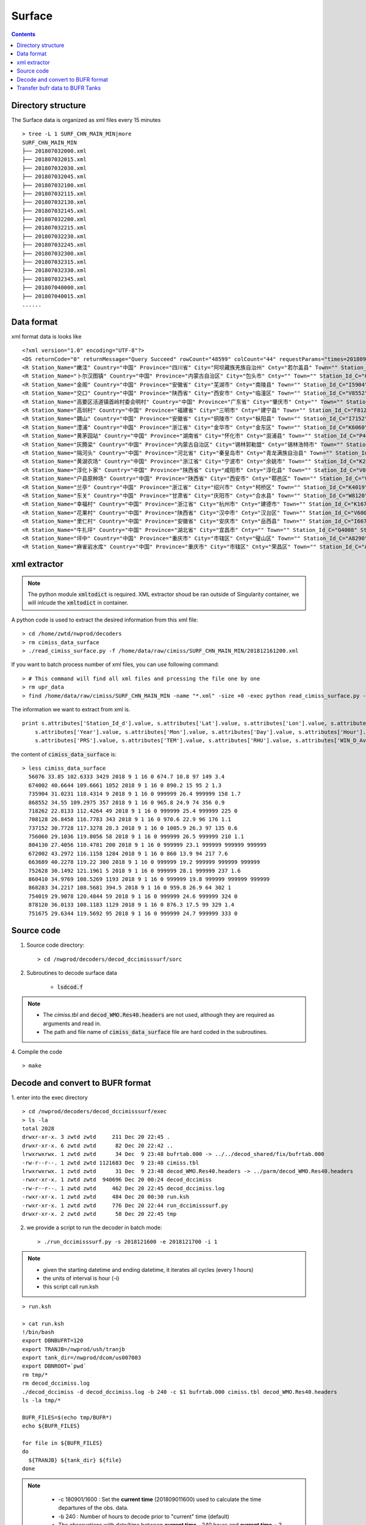 =======
Surface
=======

.. contents ::

Directory structure
===================

The Surface data is organized as xml files every 15 minutes ::

    > tree -L 1 SURF_CHN_MAIN_MIN|more
    SURF_CHN_MAIN_MIN
    ├── 201807032000.xml
    ├── 201807032015.xml
    ├── 201807032030.xml
    ├── 201807032045.xml
    ├── 201807032100.xml
    ├── 201807032115.xml
    ├── 201807032130.xml
    ├── 201807032145.xml
    ├── 201807032200.xml
    ├── 201807032215.xml
    ├── 201807032230.xml
    ├── 201807032245.xml
    ├── 201807032300.xml
    ├── 201807032315.xml
    ├── 201807032330.xml
    ├── 201807032345.xml
    ├── 201807040000.xml
    ├── 201807040015.xml
    ......


Data format
===========

xml format data is looks like 
::

<?xml version="1.0" encoding="UTF-8"?>
<DS returnCode="0" returnMessage="Query Succeed" rowCount="48599" colCount="44" requestParams="times=20180901160000&amp;datacode=SURF_CHN_MAIN_MIN&amp;elements=Station_Name,Country,Province,City,Cnty,Town,Station_Id_C,Station_Id_d,Lat,Lon,Alti,PRS_Sensor_Alti,Station_Type,Station_levl,Admin_Code_CHN,Year,Mon,Day,Hour,Min,PRS,TEM,RHU,WIN_D_Avg_1mi,WIN_S_Avg_1mi,LGST,GST,GST_5cm,GST_10cm,GST_15cm,GST_20cm,GST_40Cm,Q_PRS,Q_TEM,Q_RHU,Q_WIN_D_Avg_1mi,Q_WIN_S_Avg_1mi,Q_LGST,Q_GST,Q_GST_5cm,Q_GST_10cm,Q_GST_15cm,Q_GST_20cm,Q_GST_40Cm" requestTime="2018-09-01 16:15:32" responseTime="2018-09-01 16:15:47" takeTime="14.888" fieldNames="站名 国家 省份 地市 区县 乡镇 区站号(字符) 区站号(数字) 纬度 经度 测站高度 气压传感器海拔高度 测站类型 测站级别 行政区代码 年 月 日 时 分 气压 温度/气温 相对湿度 1分钟平均风向 1分钟平均风速 草面(雪面)温度 地面温度 5cm地温 10cm地温 15cm地温 20cm地温 40cm地温 气压质控码 温度/气温质控码 相对湿度质控码 1分钟平均风向质控码 1分钟平均风速质控码 草面(雪面)温度质控码 地面温度质控码 5cm地温质控码 10cm地温质控码 15cm地温质控码 20cm地温质控码 40cm地温质控码" fieldUnits="- - - - - - - - 度 度 米 米 - - - 年 月 日 时 分钟 百帕 摄氏度(℃) 百分率 度 米/秒 摄氏度(℃) 摄氏度(℃) 摄氏度(℃) 摄氏度(℃) 摄氏度(℃) 摄氏度(℃) 摄氏度(℃) - - - - - - - - - - - -">
<R Station_Name="嫩洼" Country="中国" Province="四川省" City="阿坝藏族羌族自治州" Cnty="若尔盖县" Town="" Station_Id_C="56076" Station_Id_d="56076" Lat="33.85" Lon="102.6333" Alti="3429" PRS_Sensor_Alti="3430.5" Station_Type="0" Station_levl="999999" Admin_Code_CHN="513232" Year="2018" Mon="9" Day="1" Hour="16" Min="0" PRS="674.7" TEM="10.8" RHU="97" WIN_D_Avg_1mi="149" WIN_S_Avg_1mi="3.4" LGST="11.2" GST="11.4" GST_5cm="12.5" GST_10cm="14.5" GST_15cm="15.9" GST_20cm="16.6" GST_40Cm="13.8" Q_PRS="0" Q_TEM="0" Q_RHU="0" Q_WIN_D_Avg_1mi="0" Q_WIN_S_Avg_1mi="0" Q_LGST="0" Q_GST="0" Q_GST_5cm="0" Q_GST_10cm="0" Q_GST_15cm="0" Q_GST_20cm="0" Q_GST_40Cm="0"/>
<R Station_Name="卜尔汉图镇" Country="中国" Province="内蒙古自治区" City="包头市" Cnty="" Town="" Station_Id_C="C4002" Station_Id_d="674002" Lat="40.6644" Lon="109.6661" Alti="1052" PRS_Sensor_Alti="1053" Station_Type="0" Station_levl="16" Admin_Code_CHN="150200" Year="2018" Mon="9" Day="1" Hour="16" Min="0" PRS="890.2" TEM="15" RHU="95" WIN_D_Avg_1mi="2" WIN_S_Avg_1mi="1.3" LGST="999999" GST="999999" GST_5cm="999999" GST_10cm="999999" GST_15cm="999999" GST_20cm="999999" GST_40Cm="999999" Q_PRS="0" Q_TEM="0" Q_RHU="0" Q_WIN_D_Avg_1mi="0" Q_WIN_S_Avg_1mi="0" Q_LGST="7" Q_GST="7" Q_GST_5cm="7" Q_GST_10cm="7" Q_GST_15cm="7" Q_GST_20cm="7" Q_GST_40Cm="7"/>
<R Station_Name="金阁" Country="中国" Province="安徽省" City="芜湖市" Cnty="南陵县" Town="" Station_Id_C="I5904" Station_Id_d="735904" Lat="31.0231" Lon="118.4314" Alti="9" PRS_Sensor_Alti="999999" Station_Type="0" Station_levl="14" Admin_Code_CHN="340223" Year="2018" Mon="9" Day="1" Hour="16" Min="0" PRS="999999" TEM="26.4" RHU="999999" WIN_D_Avg_1mi="158" WIN_S_Avg_1mi="1.7" LGST="999999" GST="999999" GST_5cm="999999" GST_10cm="999999" GST_15cm="999999" GST_20cm="999999" GST_40Cm="999999" Q_PRS="7" Q_TEM="0" Q_RHU="7" Q_WIN_D_Avg_1mi="0" Q_WIN_S_Avg_1mi="0" Q_LGST="7" Q_GST="7" Q_GST_5cm="7" Q_GST_10cm="7" Q_GST_15cm="7" Q_GST_20cm="7" Q_GST_40Cm="7"/>
<R Station_Name="交口" Country="中国" Province="陕西省" City="西安市" Cnty="临潼区" Town="" Station_Id_C="V8552" Station_Id_d="868552" Lat="34.55" Lon="109.2975" Alti="357" PRS_Sensor_Alti="358" Station_Type="0" Station_levl="16" Admin_Code_CHN="610115" Year="2018" Mon="9" Day="1" Hour="16" Min="0" PRS="965.8" TEM="24.9" RHU="74" WIN_D_Avg_1mi="356" WIN_S_Avg_1mi="0.9" LGST="999999" GST="999999" GST_5cm="999999" GST_10cm="999999" GST_15cm="999999" GST_20cm="999999" GST_40Cm="999999" Q_PRS="0" Q_TEM="0" Q_RHU="0" Q_WIN_D_Avg_1mi="0" Q_WIN_S_Avg_1mi="0" Q_LGST="7" Q_GST="7" Q_GST_5cm="7" Q_GST_10cm="7" Q_GST_15cm="7" Q_GST_20cm="7" Q_GST_40Cm="7"/>
<R Station_Name="高要区活道镇首岭村委会明村" Country="中国" Province="广东省" City="肇庆市" Cnty="" Town="" Station_Id_C="G8262" Station_Id_d="718262" Lat="22.8133" Lon="112.4264" Alti="49" PRS_Sensor_Alti="999999" Station_Type="0" Station_levl="14" Admin_Code_CHN="441200" Year="2018" Mon="9" Day="1" Hour="16" Min="0" PRS="999999" TEM="25.4" RHU="999999" WIN_D_Avg_1mi="225" WIN_S_Avg_1mi="0" LGST="999999" GST="999999" GST_5cm="999999" GST_10cm="999999" GST_15cm="999999" GST_20cm="999999" GST_40Cm="999999" Q_PRS="7" Q_TEM="0" Q_RHU="7" Q_WIN_D_Avg_1mi="0" Q_WIN_S_Avg_1mi="0" Q_LGST="7" Q_GST="7" Q_GST_5cm="7" Q_GST_10cm="7" Q_GST_15cm="7" Q_GST_20cm="7" Q_GST_40Cm="7"/>
<R Station_Name="高圳村" Country="中国" Province="福建省" City="三明市" Cnty="建宁县" Town="" Station_Id_C="F8128" Station_Id_d="708128" Lat="26.8458" Lon="116.7783" Alti="343" PRS_Sensor_Alti="343" Station_Type="0" Station_levl="14" Admin_Code_CHN="350430" Year="2018" Mon="9" Day="1" Hour="16" Min="0" PRS="970.6" TEM="22.9" RHU="96" WIN_D_Avg_1mi="176" WIN_S_Avg_1mi="1.1" LGST="999999" GST="999999" GST_5cm="999999" GST_10cm="999999" GST_15cm="999999" GST_20cm="999999" GST_40Cm="999999" Q_PRS="0" Q_TEM="0" Q_RHU="0" Q_WIN_D_Avg_1mi="0" Q_WIN_S_Avg_1mi="0" Q_LGST="7" Q_GST="7" Q_GST_5cm="7" Q_GST_10cm="7" Q_GST_15cm="7" Q_GST_20cm="7" Q_GST_40Cm="7"/>
<R Station_Name="耦山" Country="中国" Province="安徽省" City="铜陵市" Cnty="枞阳县" Town="" Station_Id_C="I7152" Station_Id_d="737152" Lat="30.7728" Lon="117.3278" Alti="28.3" PRS_Sensor_Alti="28.3" Station_Type="0" Station_levl="14" Admin_Code_CHN="340722" Year="2018" Mon="9" Day="1" Hour="16" Min="0" PRS="1005.9" TEM="26.3" RHU="97" WIN_D_Avg_1mi="135" WIN_S_Avg_1mi="0.6" LGST="999999" GST="999999" GST_5cm="999999" GST_10cm="999999" GST_15cm="999999" GST_20cm="999999" GST_40Cm="999999" Q_PRS="0" Q_TEM="0" Q_RHU="0" Q_WIN_D_Avg_1mi="0" Q_WIN_S_Avg_1mi="0" Q_LGST="7" Q_GST="7" Q_GST_5cm="7" Q_GST_10cm="7" Q_GST_15cm="7" Q_GST_20cm="7" Q_GST_40Cm="7"/>
<R Station_Name="澧浦" Country="中国" Province="浙江省" City="金华市" Cnty="金东区" Town="" Station_Id_C="K6060" Station_Id_d="756060" Lat="29.1036" Lon="119.8056" Alti="58" PRS_Sensor_Alti="999999" Station_Type="0" Station_levl="14" Admin_Code_CHN="330703" Year="2018" Mon="9" Day="1" Hour="16" Min="0" PRS="999999" TEM="26.5" RHU="999999" WIN_D_Avg_1mi="210" WIN_S_Avg_1mi="1.1" LGST="999999" GST="999999" GST_5cm="999999" GST_10cm="999999" GST_15cm="999999" GST_20cm="999999" GST_40Cm="999999" Q_PRS="7" Q_TEM="0" Q_RHU="7" Q_WIN_D_Avg_1mi="0" Q_WIN_S_Avg_1mi="0" Q_LGST="7" Q_GST="7" Q_GST_5cm="7" Q_GST_10cm="7" Q_GST_15cm="7" Q_GST_20cm="7" Q_GST_40Cm="7"/>
<R Station_Name="黄茅园站" Country="中国" Province="湖南省" City="怀化市" Cnty="溆浦县" Town="" Station_Id_C="P4130" Station_Id_d="804130" Lat="27.4056" Lon="110.4781" Alti="200" PRS_Sensor_Alti="999999" Station_Type="0" Station_levl="14" Admin_Code_CHN="431224" Year="2018" Mon="9" Day="1" Hour="16" Min="0" PRS="999999" TEM="23.1" RHU="999999" WIN_D_Avg_1mi="999999" WIN_S_Avg_1mi="999999" LGST="999999" GST="999999" GST_5cm="999999" GST_10cm="999999" GST_15cm="999999" GST_20cm="999999" GST_40Cm="999999" Q_PRS="7" Q_TEM="0" Q_RHU="7" Q_WIN_D_Avg_1mi="7" Q_WIN_S_Avg_1mi="7" Q_LGST="7" Q_GST="7" Q_GST_5cm="7" Q_GST_10cm="7" Q_GST_15cm="7" Q_GST_20cm="7" Q_GST_40Cm="7"/>
<R Station_Name="灰腾梁" Country="中国" Province="内蒙古自治区" City="锡林郭勒盟" Cnty="锡林浩特市" Town="" Station_Id_C="C2002" Station_Id_d="672002" Lat="43.2972" Lon="116.1158" Alti="1284" PRS_Sensor_Alti="1285" Station_Type="0" Station_levl="16" Admin_Code_CHN="152502" Year="2018" Mon="9" Day="1" Hour="16" Min="0" PRS="860" TEM="13.9" RHU="94" WIN_D_Avg_1mi="217" WIN_S_Avg_1mi="7.6" LGST="999999" GST="999999" GST_5cm="999999" GST_10cm="999999" GST_15cm="999999" GST_20cm="999999" GST_40Cm="999999" Q_PRS="0" Q_TEM="0" Q_RHU="0" Q_WIN_D_Avg_1mi="0" Q_WIN_S_Avg_1mi="0" Q_LGST="7" Q_GST="7" Q_GST_5cm="7" Q_GST_10cm="7" Q_GST_15cm="7" Q_GST_20cm="7" Q_GST_40Cm="7"/>
<R Station_Name="隔河头" Country="中国" Province="河北省" City="秦皇岛市" Cnty="青龙满族自治县" Town="" Station_Id_C="B3689" Station_Id_d="663689" Lat="40.2278" Lon="119.22" Alti="300" PRS_Sensor_Alti="999999" Station_Type="0" Station_levl="14" Admin_Code_CHN="130321" Year="2018" Mon="9" Day="1" Hour="16" Min="0" PRS="999999" TEM="19.2" RHU="999999" WIN_D_Avg_1mi="999999" WIN_S_Avg_1mi="999999" LGST="999999" GST="999999" GST_5cm="999999" GST_10cm="999999" GST_15cm="999999" GST_20cm="999999" GST_40Cm="999999" Q_PRS="7" Q_TEM="0" Q_RHU="7" Q_WIN_D_Avg_1mi="7" Q_WIN_S_Avg_1mi="7" Q_LGST="7" Q_GST="7" Q_GST_5cm="7" Q_GST_10cm="7" Q_GST_15cm="7" Q_GST_20cm="7" Q_GST_40Cm="7"/>
<R Station_Name="黄湖农场" Country="中国" Province="浙江省" City="宁波市" Cnty="余姚市" Town="" Station_Id_C="K2628" Station_Id_d="752628" Lat="30.1492" Lon="121.1961" Alti="5" PRS_Sensor_Alti="0" Station_Type="0" Station_levl="14" Admin_Code_CHN="330281" Year="2018" Mon="9" Day="1" Hour="16" Min="0" PRS="999999" TEM="28.1" RHU="999999" WIN_D_Avg_1mi="237" WIN_S_Avg_1mi="1.6" LGST="999999" GST="999999" GST_5cm="999999" GST_10cm="999999" GST_15cm="999999" GST_20cm="999999" GST_40Cm="999999" Q_PRS="7" Q_TEM="0" Q_RHU="7" Q_WIN_D_Avg_1mi="0" Q_WIN_S_Avg_1mi="0" Q_LGST="7" Q_GST="7" Q_GST_5cm="7" Q_GST_10cm="7" Q_GST_15cm="7" Q_GST_20cm="7" Q_GST_40Cm="7"/>
<R Station_Name="淳化卜家" Country="中国" Province="陕西省" City="咸阳市" Cnty="淳化县" Town="" Station_Id_C="V0410" Station_Id_d="860410" Lat="34.9769" Lon="108.5269" Alti="1193" PRS_Sensor_Alti="999999" Station_Type="0" Station_levl="14" Admin_Code_CHN="610430" Year="2018" Mon="9" Day="1" Hour="16" Min="0" PRS="999999" TEM="19.8" RHU="999999" WIN_D_Avg_1mi="999999" WIN_S_Avg_1mi="999999" LGST="999999" GST="999999" GST_5cm="999999" GST_10cm="999999" GST_15cm="999999" GST_20cm="999999" GST_40Cm="999999" Q_PRS="7" Q_TEM="0" Q_RHU="7" Q_WIN_D_Avg_1mi="7" Q_WIN_S_Avg_1mi="7" Q_LGST="7" Q_GST="7" Q_GST_5cm="7" Q_GST_10cm="7" Q_GST_15cm="7" Q_GST_20cm="7" Q_GST_40Cm="7"/>
<R Station_Name="户县原种场" Country="中国" Province="陕西省" City="西安市" Cnty="鄠邑区" Town="" Station_Id_C="V8283" Station_Id_d="868283" Lat="34.2217" Lon="108.5681" Alti="394.5" PRS_Sensor_Alti="394.5" Station_Type="0" Station_levl="14" Admin_Code_CHN="610118" Year="2018" Mon="9" Day="1" Hour="16" Min="0" PRS="959.8" TEM="26.9" RHU="64" WIN_D_Avg_1mi="302" WIN_S_Avg_1mi="1" LGST="999999" GST="999999" GST_5cm="999999" GST_10cm="999999" GST_15cm="999999" GST_20cm="999999" GST_40Cm="999999" Q_PRS="0" Q_TEM="0" Q_RHU="0" Q_WIN_D_Avg_1mi="0" Q_WIN_S_Avg_1mi="0" Q_LGST="7" Q_GST="7" Q_GST_5cm="7" Q_GST_10cm="7" Q_GST_15cm="7" Q_GST_20cm="7" Q_GST_40Cm="7"/>
<R Station_Name="兰亭" Country="中国" Province="浙江省" City="绍兴市" Cnty="柯桥区" Town="" Station_Id_C="K4019" Station_Id_d="754019" Lat="29.9078" Lon="120.4844" Alti="59" PRS_Sensor_Alti="999999" Station_Type="0" Station_levl="14" Admin_Code_CHN="330603" Year="2018" Mon="9" Day="1" Hour="16" Min="0" PRS="999999" TEM="24.6" RHU="999999" WIN_D_Avg_1mi="324" WIN_S_Avg_1mi="0" LGST="999999" GST="999999" GST_5cm="999999" GST_10cm="999999" GST_15cm="999999" GST_20cm="999999" GST_40Cm="999999" Q_PRS="7" Q_TEM="0" Q_RHU="7" Q_WIN_D_Avg_1mi="0" Q_WIN_S_Avg_1mi="0" Q_LGST="7" Q_GST="7" Q_GST_5cm="7" Q_GST_10cm="7" Q_GST_15cm="7" Q_GST_20cm="7" Q_GST_40Cm="7"/>
<R Station_Name="东关" Country="中国" Province="甘肃省" City="庆阳市" Cnty="合水县" Town="" Station_Id_C="W8120" Station_Id_d="878120" Lat="36.0133" Lon="108.1183" Alti="1129" PRS_Sensor_Alti="0" Station_Type="0" Station_levl="14" Admin_Code_CHN="621024" Year="2018" Mon="9" Day="1" Hour="16" Min="0" PRS="876.3" TEM="17.5" RHU="99" WIN_D_Avg_1mi="329" WIN_S_Avg_1mi="1.4" LGST="999999" GST="999999" GST_5cm="999999" GST_10cm="999999" GST_15cm="999999" GST_20cm="999999" GST_40Cm="999999" Q_PRS="2" Q_TEM="0" Q_RHU="0" Q_WIN_D_Avg_1mi="0" Q_WIN_S_Avg_1mi="0" Q_LGST="7" Q_GST="7" Q_GST_5cm="7" Q_GST_10cm="7" Q_GST_15cm="7" Q_GST_20cm="7" Q_GST_40Cm="7"/>
<R Station_Name="幸福村" Country="中国" Province="浙江省" City="杭州市" Cnty="建德市" Town="" Station_Id_C="K1675" Station_Id_d="751675" Lat="29.6344" Lon="119.5692" Alti="95" PRS_Sensor_Alti="999999" Station_Type="0" Station_levl="14" Admin_Code_CHN="330182" Year="2018" Mon="9" Day="1" Hour="16" Min="0" PRS="999999" TEM="24.7" RHU="999999" WIN_D_Avg_1mi="333" WIN_S_Avg_1mi="0" LGST="999999" GST="999999" GST_5cm="999999" GST_10cm="999999" GST_15cm="999999" GST_20cm="999999" GST_40Cm="999999" Q_PRS="7" Q_TEM="0" Q_RHU="7" Q_WIN_D_Avg_1mi="0" Q_WIN_S_Avg_1mi="0" Q_LGST="7" Q_GST="7" Q_GST_5cm="7" Q_GST_10cm="7" Q_GST_15cm="7" Q_GST_20cm="7" Q_GST_40Cm="7"/>
<R Station_Name="花果村" Country="中国" Province="陕西省" City="汉中市" Cnty="汉台区" Town="" Station_Id_C="V6005" Station_Id_d="866005" Lat="33.2" Lon="106.9833" Alti="818" PRS_Sensor_Alti="819" Station_Type="0" Station_levl="16" Admin_Code_CHN="610702" Year="2018" Mon="9" Day="1" Hour="16" Min="0" PRS="916.1" TEM="25.9" RHU="68" WIN_D_Avg_1mi="78" WIN_S_Avg_1mi="4.1" LGST="999999" GST="999999" GST_5cm="999999" GST_10cm="999999" GST_15cm="999999" GST_20cm="999999" GST_40Cm="999999" Q_PRS="0" Q_TEM="0" Q_RHU="0" Q_WIN_D_Avg_1mi="0" Q_WIN_S_Avg_1mi="0" Q_LGST="7" Q_GST="7" Q_GST_5cm="7" Q_GST_10cm="7" Q_GST_15cm="7" Q_GST_20cm="7" Q_GST_40Cm="7"/>
<R Station_Name="里仁村" Country="中国" Province="安徽省" City="安庆市" Cnty="岳西县" Town="" Station_Id_C="I6672" Station_Id_d="736672" Lat="30.7747" Lon="116.1697" Alti="526.4" PRS_Sensor_Alti="999999" Station_Type="0" Station_levl="14" Admin_Code_CHN="340828" Year="2018" Mon="9" Day="1" Hour="16" Min="0" PRS="999999" TEM="22.8" RHU="999999" WIN_D_Avg_1mi="141" WIN_S_Avg_1mi="1.6" LGST="999999" GST="999999" GST_5cm="999999" GST_10cm="999999" GST_15cm="999999" GST_20cm="999999" GST_40Cm="999999" Q_PRS="7" Q_TEM="0" Q_RHU="7" Q_WIN_D_Avg_1mi="0" Q_WIN_S_Avg_1mi="0" Q_LGST="7" Q_GST="7" Q_GST_5cm="7" Q_GST_10cm="7" Q_GST_15cm="7" Q_GST_20cm="7" Q_GST_40Cm="7"/>
<R Station_Name="牛扎坪" Country="中国" Province="湖北省" City="宜昌市" Cnty="" Town="" Station_Id_C="Q4008" Station_Id_d="814008" Lat="30.7667" Lon="111.25" Alti="212" PRS_Sensor_Alti="999999" Station_Type="0" Station_levl="14" Admin_Code_CHN="420500" Year="2018" Mon="9" Day="1" Hour="16" Min="0" PRS="999999" TEM="25.4" RHU="999999" WIN_D_Avg_1mi="320" WIN_S_Avg_1mi="1" LGST="999999" GST="999999" GST_5cm="999999" GST_10cm="999999" GST_15cm="999999" GST_20cm="999999" GST_40Cm="999999" Q_PRS="7" Q_TEM="0" Q_RHU="7" Q_WIN_D_Avg_1mi="0" Q_WIN_S_Avg_1mi="0" Q_LGST="7" Q_GST="7" Q_GST_5cm="7" Q_GST_10cm="7" Q_GST_15cm="7" Q_GST_20cm="7" Q_GST_40Cm="7"/>
<R Station_Name="坪中" Country="中国" Province="重庆市" City="市辖区" Cnty="璧山区" Town="" Station_Id_C="A8290" Station_Id_d="658290" Lat="29.3111" Lon="106.0942" Alti="404" PRS_Sensor_Alti="999999" Station_Type="0" Station_levl="14" Admin_Code_CHN="500120" Year="2018" Mon="9" Day="1" Hour="16" Min="0" PRS="999999" TEM="30.6" RHU="999999" WIN_D_Avg_1mi="999999" WIN_S_Avg_1mi="999999" LGST="999999" GST="999999" GST_5cm="999999" GST_10cm="999999" GST_15cm="999999" GST_20cm="999999" GST_40Cm="999999" Q_PRS="7" Q_TEM="0" Q_RHU="7" Q_WIN_D_Avg_1mi="7" Q_WIN_S_Avg_1mi="7" Q_LGST="7" Q_GST="7" Q_GST_5cm="7" Q_GST_10cm="7" Q_GST_15cm="7" Q_GST_20cm="7" Q_GST_40Cm="7"/>
<R Station_Name="麻雀岩水库" Country="中国" Province="重庆市" City="市辖区" Cnty="荣昌区" Town="" Station_Id_C="A8279" Station_Id_d="658279" Lat="29.4319" Lon="105.4728" Alti="369" PRS_Sensor_Alti="999999" Station_Type="0" Station_levl="14" Admin_Code_CHN="500153" Year="2018" Mon="9" Day="1" Hour="16" Min="0" PRS="999999" TEM="26.6" RHU="999999" WIN_D_Avg_1mi="999999" WIN_S_Avg_1mi="999999" LGST="999999" GST="999999" GST_5cm="999999" GST_10cm="999999" GST_15cm="999999" GST_20cm="999999" GST_40Cm="999999" Q_PRS="7" Q_TEM="0" Q_RHU="7" Q_WIN_D_Avg_1mi="7" Q_WIN_S_Avg_1mi="7" Q_LGST="7" Q_GST="7" Q_GST_5cm="7" Q_GST_10cm="7" Q_GST_15cm="7" Q_GST_20cm="7" Q_GST_40Cm="7"/>


xml extractor
================

.. note ::

    The python module :code:`xmltodict` is required.
    XML extractor shoud be ran outside of Singularity container, we will inlcude the :code:`xmltodict` in container.

A python code is used to extract the desired information from this xml file::

    > cd /home/zwtd/nwprod/decoders
    > rm cimiss_data_surface
    > ./read_cimiss_surface.py -f /home/data/raw/cimiss/SURF_CHN_MAIN_MIN/201812161200.xml

If you want to batch process number of xml files, you can use following command::

    > # This command will find all xml files and prcessing the file one by one
    > rm upr_data
    > find /home/data/raw/cimiss/SURF_CHN_MAIN_MIN -name "*.xml" -size +0 -exec python read_cimiss_surface.py -f {} \;

The information we want to extract from xml is.
::

    print s.attributes['Station_Id_d'].value, s.attributes['Lat'].value, s.attributes['Lon'].value, s.attributes['Alti'].value, \
        s.attributes['Year'].value, s.attributes['Mon'].value, s.attributes['Day'].value, s.attributes['Hour'].value, s.attributes['Min'].value, \
        s.attributes['PRS'].value, s.attributes['TEM'].value, s.attributes['RHU'].value, s.attributes['WIN_D_Avg_1mi'].value, s.attributes['WIN_S_Avg_1mi'].value

the content of :code:`cimiss_data_surface` is::

    > less cimiss_data_surface
      56076 33.85 102.6333 3429 2018 9 1 16 0 674.7 10.8 97 149 3.4
      674002 40.6644 109.6661 1052 2018 9 1 16 0 890.2 15 95 2 1.3
      735904 31.0231 118.4314 9 2018 9 1 16 0 999999 26.4 999999 158 1.7
      868552 34.55 109.2975 357 2018 9 1 16 0 965.8 24.9 74 356 0.9
      718262 22.8133 112.4264 49 2018 9 1 16 0 999999 25.4 999999 225 0
      708128 26.8458 116.7783 343 2018 9 1 16 0 970.6 22.9 96 176 1.1
      737152 30.7728 117.3278 28.3 2018 9 1 16 0 1005.9 26.3 97 135 0.6
      756060 29.1036 119.8056 58 2018 9 1 16 0 999999 26.5 999999 210 1.1
      804130 27.4056 110.4781 200 2018 9 1 16 0 999999 23.1 999999 999999 999999
      672002 43.2972 116.1158 1284 2018 9 1 16 0 860 13.9 94 217 7.6
      663689 40.2278 119.22 300 2018 9 1 16 0 999999 19.2 999999 999999 999999
      752628 30.1492 121.1961 5 2018 9 1 16 0 999999 28.1 999999 237 1.6
      860410 34.9769 108.5269 1193 2018 9 1 16 0 999999 19.8 999999 999999 999999
      868283 34.2217 108.5681 394.5 2018 9 1 16 0 959.8 26.9 64 302 1
      754019 29.9078 120.4844 59 2018 9 1 16 0 999999 24.6 999999 324 0
      878120 36.0133 108.1183 1129 2018 9 1 16 0 876.3 17.5 99 329 1.4
      751675 29.6344 119.5692 95 2018 9 1 16 0 999999 24.7 999999 333 0

Source code
===========

1. Source code directory::

    > cd /nwprod/decoders/decod_dccimisssurf/sorc

2. Subroutines to decode surface data

    * :code:`lsdcod.f`

.. note::

    * The *cimiss.tbl* and :code:`decod_WMO.Res40.headers` are not used, although they are required as arguments and read in.
    * The path and file name of :code:`cimiss_data_surface` file are hard coded in the subroutines.

4. Compile the code
::

    > make

Decode and convert to BUFR format
=================================

1.  enter into the exec directory
::

    > cd /nwprod/decoders/decod_dccimisssurf/exec
    > ls -la
    total 2028
    drwxr-xr-x. 3 zwtd zwtd     211 Dec 20 22:45 .
    drwxr-xr-x. 6 zwtd zwtd      82 Dec 20 22:42 ..
    lrwxrwxrwx. 1 zwtd zwtd      34 Dec  9 23:48 bufrtab.000 -> ../../decod_shared/fix/bufrtab.000
    -rw-r--r--. 1 zwtd zwtd 1121683 Dec  9 23:48 cimiss.tbl
    lrwxrwxrwx. 1 zwtd zwtd      31 Dec  9 23:48 decod_WMO.Res40.headers -> ../parm/decod_WMO.Res40.headers
    -rwxr-xr-x. 1 zwtd zwtd  940696 Dec 20 00:24 decod_dccimiss
    -rw-r--r--. 1 zwtd zwtd     462 Dec 20 22:45 decod_dccimiss.log
    -rwxr-xr-x. 1 zwtd zwtd     484 Dec 20 00:30 run.ksh
    -rwxr-xr-x. 1 zwtd zwtd     776 Dec 20 22:44 run_dccimisssurf.py
    drwxr-xr-x. 2 zwtd zwtd      58 Dec 20 22:45 tmp


2. we provide a script to run the decoder in batch mode::

    > ./run_dccimisssurf.py -s 2018121600 -e 2018121700 -i 1

.. note ::

    * given the starting datetime and ending datetime, it iterates all cycles (every 1 hours)
    * the  units of interval is hour (-i)
    * this script call run.ksh
::

    > run.ksh

    > cat run.ksh
    !/bin/bash
    export DBNBUFRT=120
    export TRANJB=/nwprod/ush/tranjb
    export tank_dir=/nwprod/dcom/us007003
    export DBNROOT=`pwd`
    rm tmp/*
    rm decod_dccimiss.log
    ./decod_dccimiss -d decod_dccimiss.log -b 240 -c $1 bufrtab.000 cimiss.tbl decod_WMO.Res40.headers
    ls -la tmp/*
    
    BUFR_FILES=$(echo tmp/BUFR*)
    echo ${BUFR_FILES}
    
    for file in ${BUFR_FILES}
    do
      ${TRANJB} ${tank_dir} ${file}
    done

.. note::

    * -c 180901/1600 : Set the **current time** (201809011600) used to calculate the time departures of the obs. data.
    * -b 240 : Number of hours to decode prior to "current" time (default)
    * The observations with date/time between **current time** - 240 hours and  **current time** + 3 are **kept**.

 3. The generated BUFR format file will be saved at
 ::

    > ls -la tmp
    -rw-r--r--  1 xinzhang  staff  4199744 Sep 21 18:45 tmp/BUFR.0.cimiss.1.6436.1536097072.8


Transfer bufr data to BUFR Tanks
================================
* put data in BUFR **tanks**::

    > /nwprod/ush/tranjb /nwprod/dcom/us007003 tmp/BUFR.0.cimiss.1.6436.1536097072.8

    > ls -al /nwprod/dcom/us007003/20180901/b000/xx01 
    -rw-r--r-- 1 vagrant vagrant 4235328 Sep 27 04:42 /nwprod/dcom/us007003/20180901/b000/xx001 

.. note::

    * if environmental variable **SCREEN=ON** :
        * Define **Run Time** is the system time when the tranjb is running.
        * Only observations with date/time between **Run Time** - 10 days and **Run Time** + 12 hours are kept.
    * for retrospective run, set **SCREEN=OFF**
    * :code:`/nwprod/dcom/us007003/yyyymmdd/bmmm/xxsss` (where mmm is WMO BUFR message type and xxx is local BUFR message subtype)
    * 000.001 (in dump group mnemonic adpsfc): Surface synoptic fixed land reports
    * BUFR format
    * Arranged by UTC day and continuously grow throughout the day, if you run decoders many time, the content of the file will grow
    * No QC (other than rudimentary checks inside decoders)
    * No duplicate checking
    * Interested users can use utility :code:`debufr` to check the content of the bufr file::

        > /nwprod/util/exec/debufr /nwprod/dcom/us007003/20180901/b000/xx001

      the output is in :code:`debufr.out`.